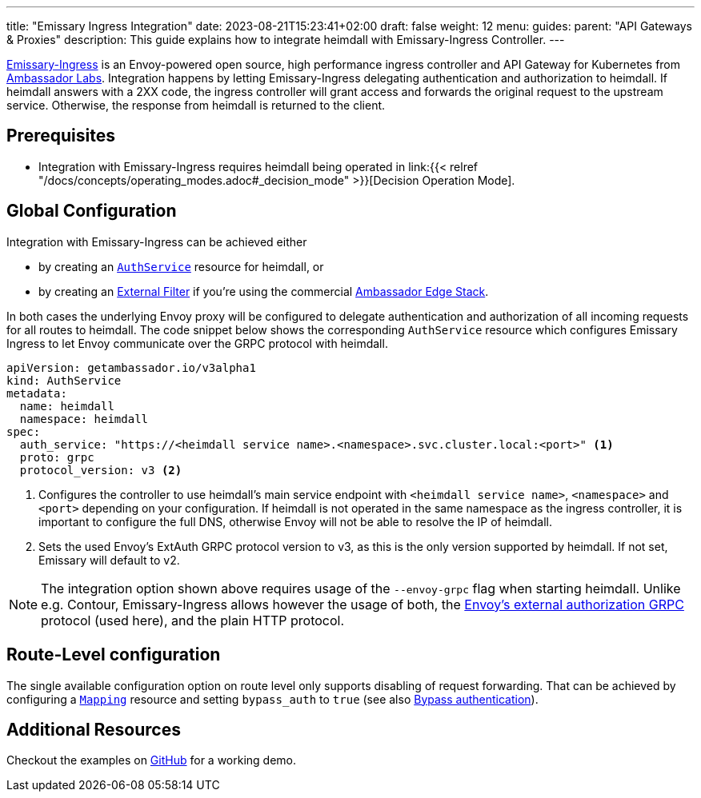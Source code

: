 ---
title: "Emissary Ingress Integration"
date: 2023-08-21T15:23:41+02:00
draft: false
weight: 12
menu:
  guides:
    parent: "API Gateways & Proxies"
description: This guide explains how to integrate heimdall with Emissary-Ingress Controller.
---

:toc:

https://www.getambassador.io/products/api-gateway[Emissary-Ingress] is an Envoy-powered open source, high performance ingress controller and API Gateway for Kubernetes from https://www.getambassador.io/[Ambassador Labs]. Integration happens by letting Emissary-Ingress delegating authentication and authorization to heimdall. If heimdall answers with a 2XX code, the ingress controller will grant access and forwards the original request to the upstream service. Otherwise, the response from heimdall is returned to the client.

== Prerequisites

* Integration with Emissary-Ingress requires heimdall being operated in link:{{< relref "/docs/concepts/operating_modes.adoc#_decision_mode" >}}[Decision Operation Mode].

== Global Configuration

Integration with Emissary-Ingress can be achieved either

* by creating an https://www.getambassador.io/docs/emissary/latest/topics/running/services/auth-service[`AuthService`] resource for heimdall, or
* by creating an https://www.getambassador.io/docs/edge-stack/latest/topics/using/filters/external[External Filter] if you're using the commercial https://www.getambassador.io/docs/edge-stack[Ambassador Edge Stack].

In both cases the underlying Envoy proxy will be configured to delegate authentication and authorization of all incoming requests for all routes to heimdall. The code snippet below shows the corresponding `AuthService` resource which configures Emissary Ingress to let Envoy communicate over the GRPC protocol with heimdall.

[source, yaml]
----
apiVersion: getambassador.io/v3alpha1
kind: AuthService
metadata:
  name: heimdall
  namespace: heimdall
spec:
  auth_service: "https://<heimdall service name>.<namespace>.svc.cluster.local:<port>" <1>
  proto: grpc
  protocol_version: v3 <2>
----
<1> Configures the controller to use heimdall's main service endpoint with `<heimdall service name>`, `<namespace>` and `<port>` depending on your configuration. If heimdall is not operated in the same namespace as the ingress controller, it is important to configure the full DNS, otherwise Envoy will not be able to resolve the IP of heimdall.
<2> Sets the used Envoy's ExtAuth GRPC protocol version to v3, as this is the only version supported by heimdall. If not set, Emissary will default to v2.

NOTE: The integration option shown above requires usage of the `--envoy-grpc` flag when starting heimdall. Unlike e.g. Contour, Emissary-Ingress allows however the usage of both, the https://www.envoyproxy.io/docs/envoy/latest/api-v3/service/auth/v3/external_auth.proto[Envoy's external authorization GRPC] protocol (used here), and the plain HTTP protocol.

== Route-Level configuration

The single available configuration option on route level only supports disabling of request forwarding. That can be achieved by configuring a https://www.getambassador.io/docs/edge-stack/latest/topics/using/intro-mappings#introduction-to-the-mapping-resource[`Mapping`] resource and setting `bypass_auth` to `true` (see also https://www.getambassador.io/docs/edge-stack/latest/topics/using/authservice#bypass-authentication[Bypass authentication]).

== Additional Resources

Checkout the examples on https://github.com/dadrus/heimdall/tree/main/examples[GitHub] for a working demo.



